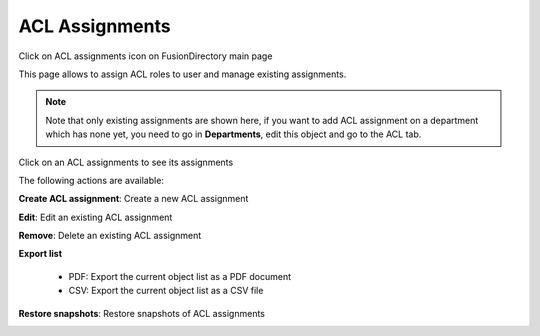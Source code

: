 ACL Assignments
---------------

Click on ACL assignments icon on FusionDirectory main page

.. image:: images/core-acl-assignments-icon.png
   :alt: Picture of ACL assignments icon in FusionDirectory

This page allows to assign ACL roles to user and manage existing assignments.

.. image:: images/core-acl-roles-assignments-management-page.png
   :alt: Picture of ACL assignments management page in FusionDirectory

   

.. note::

   Note that only existing assignments are shown here, if you want to add ACL assignment on a department which has none yet, you need to go in **Departments**, edit this object and go to the ACL tab.


Click on an ACL assignments to see its assignments

.. image:: images/core-acl-assignements-list.png
   :alt: Picture of ACL assignments details page in FusionDirectory

The following actions are available:

**Create ACL assignment**: Create a new ACL assignment

.. image:: images/core-acl-assignments-action-create.png
   :alt: Picture of create ACL assignment menu in FusionDirectory

**Edit**: Edit an existing ACL assignment

.. image:: images/core-action-edit.png
   :alt: Picture of edit ACL assignment menu in FusionDirectory

**Remove**: Delete an existing ACL assignment

.. image:: images/core-action-remove.png
   :alt: Picture of remove ACL assignment menu in FusionDirectory

**Export list**

   - PDF: Export the current object list as a PDF document
   - CSV: Export the current object list as a CSV file

.. image:: images/core-action-export.png
   :alt: Picture of export menu in FusionDirectory
   
**Restore snapshots**: Restore snapshots of ACL assignments

.. image:: images/core-action-restore-snapshots.png
   :alt: Picture of restore snapshots menu in FusionDirectory      
